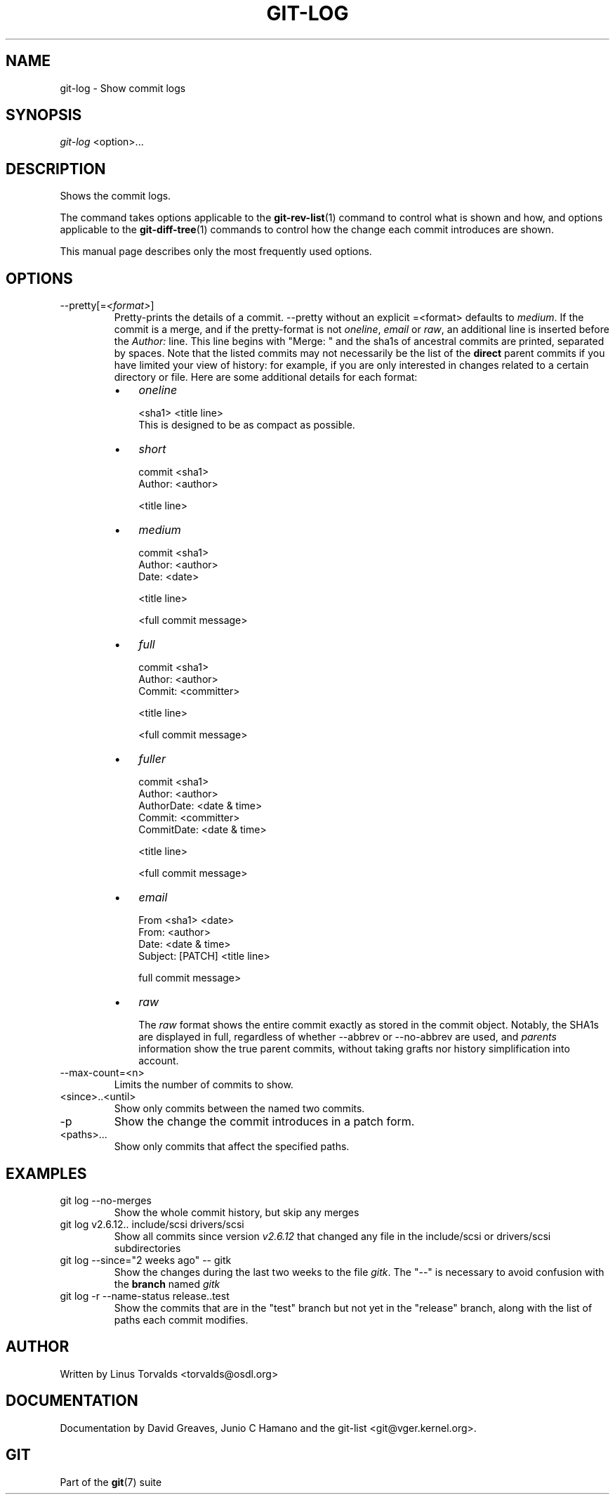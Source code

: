 .\" ** You probably do not want to edit this file directly **
.\" It was generated using the DocBook XSL Stylesheets (version 1.69.1).
.\" Instead of manually editing it, you probably should edit the DocBook XML
.\" source for it and then use the DocBook XSL Stylesheets to regenerate it.
.TH "GIT\-LOG" "1" "11/23/2006" "" ""
.\" disable hyphenation
.nh
.\" disable justification (adjust text to left margin only)
.ad l
.SH "NAME"
git\-log \- Show commit logs
.SH "SYNOPSIS"
\fIgit\-log\fR <option>\&...
.sp
.SH "DESCRIPTION"
Shows the commit logs.
.sp
The command takes options applicable to the \fBgit\-rev\-list\fR(1) command to control what is shown and how, and options applicable to the \fBgit\-diff\-tree\fR(1) commands to control how the change each commit introduces are shown.
.sp
This manual page describes only the most frequently used options.
.sp
.SH "OPTIONS"
.TP
\-\-pretty[=\fI<format>\fR]
Pretty\-prints the details of a commit.
\-\-pretty
without an explicit
=<format>
defaults to
\fImedium\fR. If the commit is a merge, and if the pretty\-format is not
\fIoneline\fR,
\fIemail\fR
or
\fIraw\fR, an additional line is inserted before the
\fIAuthor:\fR
line. This line begins with "Merge: " and the sha1s of ancestral commits are printed, separated by spaces. Note that the listed commits may not necessarily be the list of the
\fBdirect\fR
parent commits if you have limited your view of history: for example, if you are only interested in changes related to a certain directory or file. Here are some additional details for each format:
.RS
.TP 3
\(bu
\fIoneline\fR
.sp
.nf
<sha1> <title line>
.fi
This is designed to be as compact as possible.
.TP
\(bu
\fIshort\fR
.sp
.nf
commit <sha1>
Author: <author>
.fi
.sp
.nf
<title line>
.fi
.TP
\(bu
\fImedium\fR
.sp
.nf
commit <sha1>
Author: <author>
Date: <date>
.fi
.sp
.nf
<title line>
.fi
.sp
.nf
<full commit message>
.fi
.TP
\(bu
\fIfull\fR
.sp
.nf
commit <sha1>
Author: <author>
Commit: <committer>
.fi
.sp
.nf
<title line>
.fi
.sp
.nf
<full commit message>
.fi
.TP
\(bu
\fIfuller\fR
.sp
.nf
commit <sha1>
Author: <author>
AuthorDate: <date & time>
Commit: <committer>
CommitDate: <date & time>
.fi
.sp
.nf
<title line>
.fi
.sp
.nf
<full commit message>
.fi
.TP
\(bu
\fIemail\fR
.sp
.nf
From <sha1> <date>
From: <author>
Date: <date & time>
Subject: [PATCH] <title line>
.fi
.sp
.nf
full commit message>
.fi
.TP
\(bu
\fIraw\fR
.sp
The
\fIraw\fR
format shows the entire commit exactly as stored in the commit object. Notably, the SHA1s are displayed in full, regardless of whether \-\-abbrev or \-\-no\-abbrev are used, and
\fIparents\fR
information show the true parent commits, without taking grafts nor history simplification into account.
.RE
.TP
\-\-max\-count=<n>
Limits the number of commits to show.
.TP
<since>..<until>
Show only commits between the named two commits.
.TP
\-p
Show the change the commit introduces in a patch form.
.TP
<paths>\&...
Show only commits that affect the specified paths.
.SH "EXAMPLES"
.TP
git log \-\-no\-merges
Show the whole commit history, but skip any merges
.TP
git log v2.6.12.. include/scsi drivers/scsi
Show all commits since version
\fIv2.6.12\fR
that changed any file in the include/scsi or drivers/scsi subdirectories
.TP
git log \-\-since="2 weeks ago" \-\- gitk
Show the changes during the last two weeks to the file
\fIgitk\fR. The "\-\-" is necessary to avoid confusion with the
\fBbranch\fR
named
\fIgitk\fR
.TP
git log \-r \-\-name\-status release..test
Show the commits that are in the "test" branch but not yet in the "release" branch, along with the list of paths each commit modifies.
.SH "AUTHOR"
Written by Linus Torvalds <torvalds@osdl.org>
.sp
.SH "DOCUMENTATION"
Documentation by David Greaves, Junio C Hamano and the git\-list <git@vger.kernel.org>.
.sp
.SH "GIT"
Part of the \fBgit\fR(7) suite
.sp
